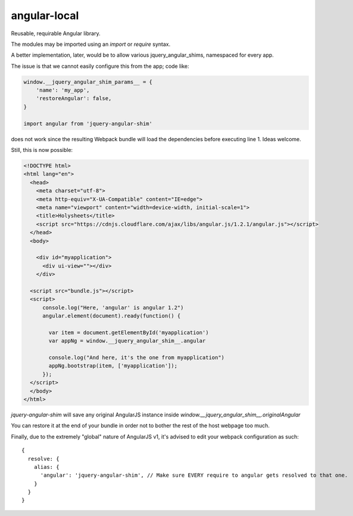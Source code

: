 angular-local
=============

Reusable, requirable Angular library.

The modules may be imported using an `import` or `require` syntax.

A better implementation, later, would be to allow various
jquery_angular_shims, namespaced for every app.

The issue is that we cannot easily configure this from the app; code like:

.. code-block:: javascript

    window.__jquery_angular_shim_params__ = {
        'name': 'my_app',
        'restoreAngular': false,
    }

    import angular from 'jquery-angular-shim'

does not work since the resulting Webpack bundle will load the dependencies
before executing line 1. Ideas welcome.

Still, this is now possible:

.. code-block:: html

    <!DOCTYPE html>
    <html lang="en">
      <head>
        <meta charset="utf-8">
        <meta http-equiv="X-UA-Compatible" content="IE=edge">
        <meta name="viewport" content="width=device-width, initial-scale=1">
        <title>Holysheets</title>
        <script src="https://cdnjs.cloudflare.com/ajax/libs/angular.js/1.2.1/angular.js"></script>
      </head>
      <body>

        <div id="myapplication">
          <div ui-view=""></div>
        </div>

      <script src="bundle.js"></script>
      <script>
          console.log("Here, 'angular' is angular 1.2")
          angular.element(document).ready(function() {

            var item = document.getElementById('myapplication')
            var appNg = window.__jquery_angular_shim__.angular

            console.log("And here, it's the one from myapplication")
            appNg.bootstrap(item, ['myapplication']);
          });
      </script>
      </body>
    </html>

`jquery-angular-shim` will save any original AngularJS instance inside
`window.__jquery_angular_shim__.originalAngular`

You can restore it at the end of your bundle in order not to bother the
rest of the host webpage too much.

Finally, due to the extremely "global" nature of AngularJS v1, it's advised
to edit your webpack configuration as such::

  {
    resolve: {
      alias: {
        'angular': 'jquery-angular-shim', // Make sure EVERY require to angular gets resolved to that one.
      }
    }
  }

